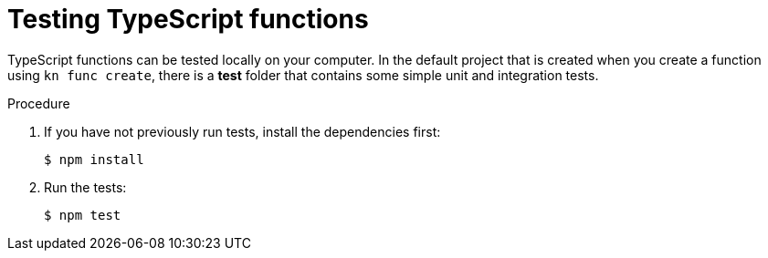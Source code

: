[id="serverless-testing-typescript-functions_{context}"]
= Testing TypeScript functions

[role="_abstract"]
TypeScript functions can be tested locally on your computer. In the default project that is created when you create a function using `kn func create`, there is a *test* folder that contains some simple unit and integration tests.

.Procedure

. If you have not previously run tests, install the dependencies first:
+
[source,terminal]
----
$ npm install
----

. Run the tests:
+
[source,terminal]
----
$ npm test
----
